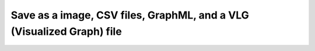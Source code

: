 **********************************************************************
Save as a image, CSV files, GraphML, and a VLG (Visualized Graph) file
**********************************************************************


